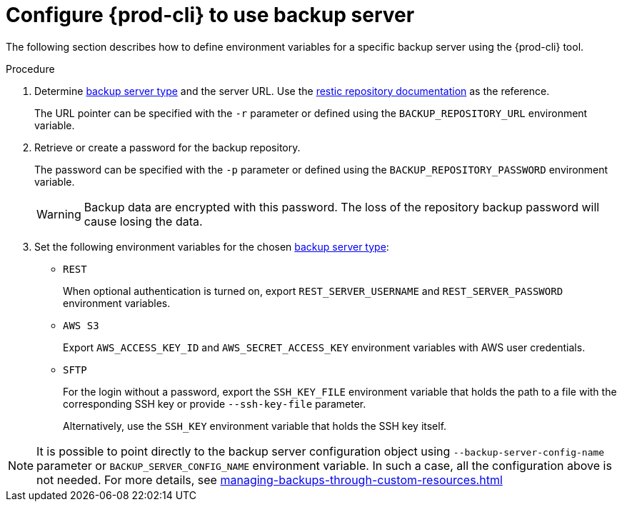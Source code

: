 [id="configure-{prod-cli}-to-use-backup-server"]
= Configure {prod-cli} to use backup server

The following section describes how to define environment variables for a specific backup server using the {prod-cli} tool.

.Procedure

. Determine xref:setup-backup-server.adoc[backup server type] and the server URL. Use the link:https://restic.readthedocs.io/en/latest/030_preparing_a_new_repo.html[restic repository documentation] as the reference.
+
The URL pointer can be specified with the `-r` parameter or defined using the `BACKUP_REPOSITORY_URL` environment variable.

. Retrieve or create a password for the backup repository.
+
The password can be specified with the `-p` parameter or defined using the `BACKUP_REPOSITORY_PASSWORD` environment variable.
+
[WARNING]
====
Backup data are encrypted with this password. The loss of the repository backup password will cause losing the data.
====

. Set the following environment variables for the chosen xref:setup-backup-server.adoc[backup server type]:

* `REST`
+
When optional authentication is turned on, export `REST_SERVER_USERNAME` and `REST_SERVER_PASSWORD` environment variables.

* `AWS S3`
+
Export `AWS_ACCESS_KEY_ID` and `AWS_SECRET_ACCESS_KEY` environment variables with AWS user credentials.

* `SFTP`
+
For the login without a password, export the `SSH_KEY_FILE` environment variable that holds the path to a file with the corresponding SSH key or provide  `--ssh-key-file` parameter.
+
Alternatively, use the `SSH_KEY` environment variable that holds the SSH key itself.

[NOTE]
====
It is possible to point directly to the backup server configuration object using `--backup-server-config-name` parameter or `BACKUP_SERVER_CONFIG_NAME` environment variable.
In such a case, all the configuration above is not needed. For more details, see xref:managing-backups-through-custom-resources.adoc[]
====
